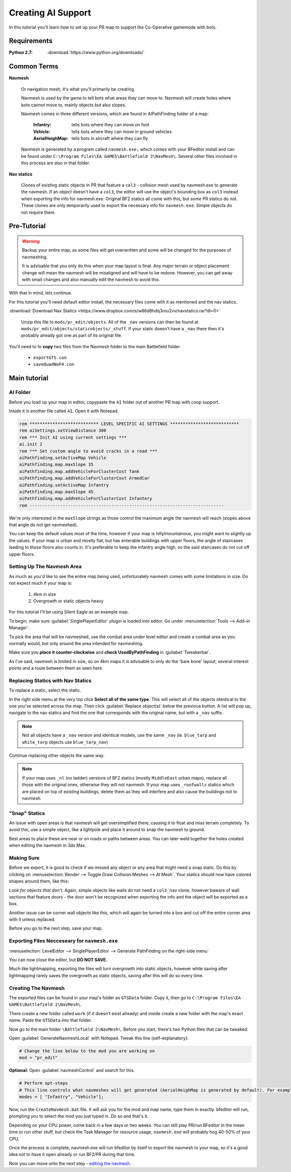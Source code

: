 Creating AI Support
===================

In this tutorial you'll learn how to set up your PR map to support the Co-Operative gamemode with bots.

Requirements
------------

:Python 2.7: :download:`https://www.python.org/downloads/`

Common Terms
------------

**Navmesh**

   Or navigation mesh; it's what you'll primarily be creating.

   Navmesh is used by the game to tell bots what areas they can move to. Navmesh will create holes where bots cannot move to, mainly objects but also slopes.

   Navmesh comes in three different versions, which are found in AIPathFinding folder of a map:

      :Infantry: tells bots where they can move on foot
      :Vehicle: tells bots where they can move in ground vehicles
      :AerialHeighMap: tells bots in aircraft where they can fly

   Navmesh is generated by a program called ``navmesh.exe,`` which comes with your BFeditor install and can be found under ``C:\Program Files\EA GAMES\Battlefield 2\NavMesh\``. Several other files involved in this process are also in that folder.

**Nav statics**

   Clones of existing static objects in PR that feature a ``col3`` - collision mesh used by navmesh.exe to generate the navmesh. If an object doesn't have a ``col3``, the editor will use the object's bounding box as ``col3`` instead when exporting the info for navmesh.exe. Original BF2 statics all come with this, but *some* PR statics do not. These clones are only temporarily used to export the necessary info for ``navmesh.exe``. Simple objects do not require them.

Pre-Tutorial
------------

.. warning::

   Backup your entire map, as some files will get overwritten and some will be changed for the purposes of navmeshing.

   It is advisable that you only do this when your map layout is final. Any major terrain or object placement change will mean the navmesh will be misaligned and will have to be redone. However, you can get away with small changes and also manually edit the navmesh to avoid this.

With that in mind, lets continue.

For this tutorial you'll need default editor install, the necessary files come with it as mentioned and the nav statics.

:download:`Download Nav Statics <https://www.dropbox.com/s/w86d8hdq3rou2vv/navstatics.rar?dl=0>`

   Unzip this file to ``mods/pr_edit/objects``. All of the ``_nav`` versions can then be found at ``mods/pr_edit/objects/staticobjects/_stuff``. If your static doesn't have a ``_nav`` there then it's probably already got one as part of its original file.

You'll need to to **copy** two files from the Navmesh folder to the main Battlefield folder.

   - ``exportGTS.con``
   - ``saveQuadNoP4.con``

.. image:: https://i.imgur.com/ybc8t.jpg

Main tutorial
-------------

AI Folder
^^^^^^^^^

Before you load up your map in editor, copypaste the ``AI`` folder out of another PR map with coop support.

Inside it is another file called ``AI``. Open it with Notepad.

.. code-block::

   rem *************************** LEVEL SPECIFIC AI SETTINGS ***************************
   rem aiSettings.setViewDistance 300
   rem *** Init AI using current settings ***
   ai.init 2
   rem *** Set custom angle to avoid cracks in a road ***
   aiPathfinding.setActiveMap Vehicle
   aiPathfinding.map.maxSlope 35
   aiPathfinding.map.addVehicleForClusterCost Tank
   aiPathfinding.map.addVehicleForClusterCost ArmedCar
   aiPathfinding.setActiveMap Infantry
   aiPathfinding.map.maxSlope 45
   aiPathfinding.map.addVehicleForClusterCost Infantery
   rem ----------------------------------------------------------------------------

We're only interested in the ``maxSlope`` strings as those control the maximum angle the navmesh will reach (slopes above that angle do not get navmeshed).

You can keep the default values most of the time, however if your map is hilly/mountainous, you might want to slightly up the values. If your map is urban and mostly flat, but has enterable buildings with upper floors, the angle of staircases leading to those floors also counts in. It's preferable to keep the infantry angle high, so the said staircases do not cut off upper floors.

Setting Up The Navmesh Area
^^^^^^^^^^^^^^^^^^^^^^^^^^^

As much as you'd like to see the entire map being used, unfortunately navmesh comes with some limitations in size. Do not expect much if your map is:

   #. 4km in size
   #. Overgrowth or static objects heavy

For this tutorial I'll be using Silent Eagle as an example map.

To begin, make sure :guilabel:`SinglePlayerEditor` plugin is loaded into editor. Go under :menuselection:`Tools --> Add-in Manager`.

.. image:: http://i.imgur.com/0tTLj.jpg

To pick the area that will be navmeshed, use the combat area under level editor and create a combat area as you normally would, but only around the area intended for navmeshing.

Make sure you **place it counter-clockwise** and **check UsedByPathFinding** in :guilabel:`Tweakerbar`.

.. image:: http://i.imgur.com/NJgLC.jpg

As I've said, navmesh is limited in size, so on 4km maps it is advisable to only do the 'bare bone' layout; several interest points and a route between them as seen here.

.. image:: http://i.imgur.com/ZUBmw.jpg

Replacing Statics with Nav Statics
^^^^^^^^^^^^^^^^^^^^^^^^^^^^^^^^^^

To replace a static, select the static.

In the right side menu at the very top click **Select all of the same type**. This will select all of the objects identical to the one you've selected across the map. Then click :guilabel:`Replace object(s)` below the previous button. A list will pop up, navigate to the nav statics and find the one that corresponds with the original name, but with a ``_nav`` suffix.

.. image:: http://i.imgur.com/xxNBk.jpg

.. note::
   
   Not all objects have a ``_nav`` version and identical models, use the same ``_nav`` (ie. ``blue_tarp`` and ``white_tarp`` objects use ``blue_tarp_nav``)

.. image:: http://i.imgur.com/xaf2L.jpg

Continue replacing other objects the same way.

.. note::

   If your map uses ``_nl`` (no ladder) versions of BF2 statics (mostly ``MiddleEast`` urban maps), replace all those with the original ones, otherwise they will not navmesh. If your map uses ``_roofwalls`` statics which are placed on top of existing buildings, delete them as they will interfere and also cause the buildings not to navmesh.

"Snap" Statics
^^^^^^^^^^^^^^

An issue with open areas is that navmesh will get oversimplified there, causing it to float and miss terrain completely. To avoid this, use a simple object, like a lightpole and place it around to snap the navmesh to ground.

Best areas to place these are near or on roads or paths between areas. You can later weld together the holes created when editing the navmesh in 3ds Max.

.. image:: http://i.imgur.com/AfEZr.jpg

Making Sure
^^^^^^^^^^^

Before we export, it is good to check if we missed any object or any area that might need a snap static. Do this by clicking on :menuselection:`Render --> Toggle Draw Collision Meshes --> AI Mesh`. Your statics should now have colored shapes around them, like this:

.. image:: http://i.imgur.com/2sADY.jpg

*Look for objects that don't.* Again, simple objects like walls do not need a ``col3_nav`` clone, however beware of wall sections that feature doors - the door won't be recognized when exporting the info and the object will be exported as a box.

Another issue can be corner wall objects like this, which will again be turned into a box and cut off the entire corner area with it unless replaced.

.. image:: http://i.imgur.com/k0Khg.jpg

Before you go to the next step, save your map.

Exporting Files Necceseary for ``navmesh.exe``
^^^^^^^^^^^^^^^^^^^^^^^^^^^^^^^^^^^^^^^^^^^^^^

:menuselection:`LevelEditor --> SinglePlayerEditor --> Generate PathFinding on the right-side menu`

.. image:: http://i.imgur.com/IlT6x.jpg

You can now close the editor, but **DO NOT SAVE.**

Much like lightmapping, exporting the files will turn overgrowth into static objects, however while saving after lightmapping rarely saves the overgrowth as static objects, saving after this will do so every time.

Creating The Navmesh
^^^^^^^^^^^^^^^^^^^^

The exported files can be found in your map's folder as ``GTSData`` folder. Copy it, then go to ``C:\Program Files\EA GAMES\Battlefield 2\NavMesh\``.

There create a new folder called ``work`` (if it doesn't exist already) and inside create a new folder with the map's exact name. Paste the ``GTSData`` into that folder.

.. image:: http://i.imgur.com/dU1h1.jpg

Now go to the main folder ``\Battlefield 2\NavMesh\``. Before you start, there's two Python files that can be tweaked.

Open :guilabel:`GenerateNavmeshLocal` with Notepad. Tweak this line (self-explanatory):

.. code-block::

   # Change the line below to the mod you are working on
   mod = "pr_edit" 

**Optional:** Open :guilabel:`navmeshControl` and search for this.

.. code-block::

   # Perform opt-steps
   # This line controls what navmeshes will get generated (AerialHeighMap is generated by default). For example, if you want an infantry only coop and thus only the Inf mesh, then remove the Vehicle bracket.
   modes = [ "Infantry", "Vehicle"]; 

Now, run the ``CreateNavmesh.bat`` file. It will ask you for the mod and map name, type them in exactly. bfeditor will run, prompting you to select the mod you just typed in. Do so and that's it.

Depending on your CPU power, come back in a few days or two weeks. You can still play PR/run BFeditor in the mean time or run other stuff, but check the Task Manager for resource usage, ``navmesh.exe`` will probably hog 40-50% of your CPU.

Once the process is complete, navmesh.exe will run bfeditor by itself to export the navmesh to your map, so it's a good idea not to have it open already or run BF2/PR during that time.

Now you can move onto the next step - `editing the navmesh. <https://www.realitymod.com/forum/f189-modding-tutorials/80921-tutorial-navmesh-editing-3ds-max-9-a.html>`_
